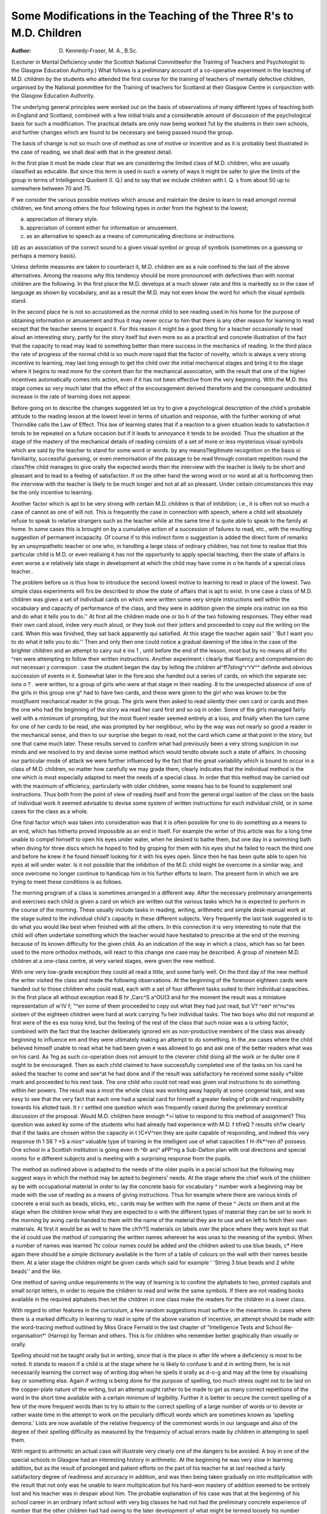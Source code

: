 Some Modifications in the Teaching of the Three R's to M.D. Children
======================================================================

:Author: D. Kennedy-Fraser, M. A., B.Sc.

(Lecturer in Mental Deficiency under the Scottish National Committeefor the Trainlng of Teachers and Psychologist to the Glasgow Education Authority.)
What follows is a preliminary account of a co-operative experiment in the
teaching of M.D. children by the students who attended the first course for the
training of teachers of mentally defective children, organised by the National
pommittee for the Training of teachers for Scotland at their Glasgow Centre
in conjunction with the Glasgow Education Authority.

The underlying general principles were worked out on the basis of observations
of many different types of teaching both in England and Scotland, combined with
a few initial trials and a considerable amount of discussion of the psychological
basis for such a modification. The practical details are only now being worked
?ut by the students in their own schools, and further changes which are found to
be necessary are being passed round the group.

The basis of change is not so much one of method as one of motive or incentive and as it is probably best illustrated in the case of reading, we shall deal
with that in the greatest detail.

In the first plae it must be made clear that we are considering the limited
class of M.D. children, who are usually classified as educable. But since this
term is used in such a variety of ways it might be safer to give the limits of the
group in terms of Intelligence Quotient (I. Q.) and to say that we include children
with I. Q. s from about 50 up to somewhere between 70 and 75.

If we consider the various possible motives which arouse and maintain the
desire to learn to read amongst normal children, we find among others the four
following types in order from the highest to the lowest;

(a) appreciation of literary style.
(b) appreciation of content either for information or amusement.
(c) as an alternative to speech as a means of communicating directions or instructions.
(d) as an association of the correct sound to a given visual symbol or group of
symbols (sometimes on a guessing or perhaps a memory basis).

Unless definite measures are taken to counteract it, M.D. children are as a
rule confined to the last of the above alternatives. Among the reasons why this
tendency should be more pronounced with defectives than with normal children
are the following. In the first place the M.D. develops at a much slower rate
and this is markedly so in the case of language as shown by vocabulary, and as a
result the M.D. may not even know the word for which the visual symbols stand.

In the second place he is not so accustomed as the normal child to see reading
used in his home for the purpose of obtaining information or amusement and thus
it may never occur to him that there is any other reason for learning to read except
that the teacher seems to expect it. For this reason it might be a good thing for
a teacher occasionally to read aloud an interesting story, partly for the story
itself but even more so as a practical and concrete illustration of the fact that the
capacity to read may lead to something better than mere success in the mechanics
of reading. In the third place the rate of progress of the normal child is so much
more rapid that the factor of novelty, which is always a very strong incentive to
learning, may last long enough to get the child over the initial mechanical stages
and bring it to the stage where it begins to read more for the content than for the
mechanical association, with the result that one of the higher incentives automatically comes into action, even if it has not been effective from the very beginning. With the M.D. this stage comes so very much later that the effect of the
encouragement derived thereform and the consequent undoubted increase in the
rate of learning does not appear.

Before going on to describe the changes suggested let us try to give a psychological description of the child's probable attitude to the reading lesson at the
lowest level in terms of situation and response, with the further working of what
Thorndike calls the Law of Effect. This law of learning states that if a reaction
to a given situation leads to satisfaction it tends to be repeated on a future occasion but if it leads to annoyance it tends to be avoided. Thus the situation at the
stage of the mastery of the mechanical details of reading consists of a set of more
or less mysterious visual symbols which are said by the teacher to stand for some
word or words. by any means?legitimate recognition on the basis oi
familiarity, successful guessing, or even memorisation of the passage to be read
through constant repetition round the class?the child manages to give orally the
expected words then the interview with the teacher is likely to be short and pleasant and to lead to a feeling of satisfaction. If on the other hand the wrong
word or no word at all is forthcoming then the interview with the teacher is
likely to be much longer and not at all so pleasant. Under ceitain circumstances this may be the only incentive to learning.

Another factor which is apt to be very strong with certain M.D. children is
that of inhibition; i.e., it is often not so much a case of cannot as one of will not.
This is frequently the case in connection with speech, where a child will absolutely refuse to speak to relative strangers such as the teacher while at the same
time it is quite able to speak to the family at home. In some cases this is brought
on by a cumulative action of a succession of failures to read, etc., with the resulting suggestion of permanent incapacity. Of course if to this indirect form o
suggestion is added the direct form of remarks by an unsympathetic teacher or
one who, in handling a large class of ordinary children, has not time to realise
that this particular child is M.D. or even realising it has not the opportunity
to apply special teaching, then the state of affairs is even worse a e
relatively late stage in development at which the child may have come in o he
hands of a special class teacher..

The problem before us is thus how to introduce the second lowest motive to
learning to read in place of the lowest. Two simple class experiments will firs
be described to show the state of affairs that is apt to exist. In one case a class
of M.D. children was given a set of individual cards on which were written some
very simple instructions well within the vocabulary and capacity of performance
of the class, and they were in addition given the simple ora instruc ion ea
this and do what it tells you to do.'' At first all the children made one or bo h
of the two following responses. They either read their own card aloud, indee
very much aloud, or they took out their jotters and proceeded to copy out the
writing on the card. When this was finished, they sat back apparently qui
satisfied. At this stage the teacher again said ' 'But I want you to do what it tells
you to do.'' Then and only then one could notice a gradual dawning of the idea
in the case of the brighter children and an attempt to cairy out e ins 1 ,
until before the end of the lesson, most but by no means all of thc ^ren were
attempting to follow their written instructions. Another experiment i
clearly that fluency and comprehension do not necessari y correspon .
case the student began the day by telling the children al^ff7sting^r^rV^^
definite and obvious succession of events in it. Somewhat later in the fore:aoo
she handed out a series of cards, on which the separate sec ions o ? .
were written, to a group of girls who were at that stage m their reading. 8
to the unexpected absence of one of the girls in this group one g^ had to have
two cards, and these were given to the girl who was known to be the mostjfluent
mechanical reader in the group. The girls were then asked to read silently their
own card or cards and then the one who had the beginning of the story wa
read her card first and so oq in order. Some of the girls managed fairly well with
a mimimum of prompting, but the most fluent reader seemed entirely at a loss,
and finally when the turn came for one of her cards to be read, she was prompted
by her neighbour, who by the way was not nearly so good a reader in the mechanical sense, and then to our surprise she began to read, not the card which came at
that point in the story, but one that came much later. These results served to
confirm what had previously been a very strong suspicion in our minds and we
resolved to try and devise some method which would tendto obviate such a state
of affairs. In choosing our particular mode of attack we were further influenced
by the fact that the great variability which is bound to occur in a class of M.D.
children, no matter how carefully we may grade them, clearly indicates that the
individual method is the one which is most especially adapted to meet the needs
of a special class. In order that this method may be carried out with the maximum of efficiency, particularly with older children, some means has to be
found to supplement oral instructions. Thus both from the point of view of
reading itself and from the general orgai isation of the class on the basis of individual work it seemed advisable to devise some system of written instructions for
each individual child, or in some cases for the class as a whole.

One final factor which was taken into consideration was that it is often possible
for one to do something as a means to an end, which has hitherto proved impossible
as an end in itself. For example the writer of this article was for a long time
unable to compel himself to open his eyes under water, when he desired to bathe
them, but one day in a swimming bath when diving for three discs which he hoped
to find by groping for them with his eyes shut he failed to reach the third one and
before he knew it he found himself looking for it with his eyes open. Since then
he has been quite able to open his eyes at will under water. Is it not possible that
the inhibition of the M.D. child might be overcome in a similar way, and once
overcome no longer continue to handicap him in his further efforts to learn.
The present form in which we are trying to meet these conditions is as follows.

The morning program of a class is sometimes arranged in a different way. After
the necessary preliminary arrangements and exercises each child is given a card
on which are written out the various tasks which he is expected to perform in the
course of the morning. These usually include tasks in reading, writing, arithmetic and simple desk-manual work at the stage suited to the individual
child's capacity in these different subjects. Very frequently the last task suggested is to do what you would like best when finished with all the others. In
this connection it is very interesting to note that the child will often undertake
something which the teacher would have hesitated to prescribe at the end of the
morning because of its known difficulty for the given child. As an indication of
the way in which a class, which has so far been used to the more orthodox methods,
will react to this change one case may be described. A group of nineteen M.D.
children at a one-class centre, at very varied stages, were given the new method.

With one very low-grade exception they could all read a little, and some fairly
well. On the third day of the new method the writer visited the class and made
the following observations. At the beginning of the forenoon eighteen cards were
handed out to those children who could read, each with a set of four different tasks
suited to their individual capacities. In the first place all without exception read
B hr ,Carc^S a^OU(3 and for the moment the result was a miniature representation of
w'iV f; "^en some of them proceeded to copy out what they had just read, but
V? ^eei^ m^nu^es sixteen of the eighteen children were hard at work carrying
?u heir individual tasks. The two boys who did not respond at first were of the
es ess noisy kind, but the feeling of the rest of the class that such noise was a
is urbing factor, combined with the fact that the teacher deliberately ignored
em as non-productive members of the class was already beginning to influence
em and they were ultimately making an attempt to do something. In the
,ew cases where the child believed himself unable to read what he had been given
e was allowed to go and ask one of the better readers what was on his card. As
?ng as such co-operation does not amount to the cleverer child doing all the work
or he duller one it ought to be encouraged. Then as each child claimed to have
successfully completed one of the tasks on his card he asked the teacher to come and
see^at he had done and if the result was satisfactory he received some easily
v*sible mark and proceeded to his next task. The one child who could not read
was given oral instructions to do something within her powers. The result was
a most the whole class was working away happily at some congenial task, and
was easy to see that the very fact that each one had a special card for himself
a greater feeling of pride and responsibility towards his alloted task. It
r r settled one question which was frequently raised during the preliminary
eoretical discussion of the proposal. Would M.D. children have enough
*>i lative to respond to this method of assignment? This question was asked
ky some of the students who had already had experience with M.D.
f tifreQ ? results sh?w clearly that if the tasks are chosen within the capacity
in t )C*V^ren they are quite capable of responding, and indeed this very response
th 1 S6 ? *S a nios^ valuable type of training in the intelligent use of what capacities
f H-ifk*^ren d? possess. One school in a Scottish institution is going even
th ^6r an(^ aPP^ng a Sub-Dalton plan with oral directions and special rooms for
e different subjects and is meeting with a surprising response from the pupils.

The method as outlined above is adapted to the needs of the older pupils in a
pecial school but the following may suggest ways in which the method may be
apted to beginners' needs. At the stage where the chief work of the children
ay be with occupational material in order to lay the concrete basis for vocabulary
^ number work a beginning may be made with the use of reading as a means of
giving instructions. Thus for example where there are various kinds of concrete
a erial such as beads, sticks, etc., cards may be written with the name of these
^ Jects on them and at the stage when the children know what they are expected to
o with the different types of material they can be set to work in the morning by
aving cards handed to them with the name of the material they are to use and
en left to fetch their own materials. At first it would be as well to have the
ch?r?S materiaIs on labels over the place where they were kept so that the
id could use the method of comparing the written names wherever he was unas to the meaning of the symbol. When a number of names was learned
?tc colour names could be added and the children asked to use blue beads,
c* Here again there should be a simple dictionary available in the form of a
table of colours on the wall with their names beside them. At a later stage the
children might be given cards which said for example ' 'String 3 blue beads and 2
white beads'' and the like.

One method of saving undue requirements in the way of learning is to confine
the alphabets to two, printed capitals and small script letters, in order to require
the children to read and write the same symbols. If there are not reading books
available in the required alphabets then let the children in one class make the
readers for the children in a lower class.

With regard to other features in the curriculum, a few random suggestions
must suffice in the meantime. In cases where there is a marked difficulty in
learning to read in spite of the above variation of incentive, an attempt should be
made with the word-tracing method outlined by Miss Grace Fernald in the last
chapter of "Intelligence Tests and School Re-organisation*' (Harrop) by Terman
and others. This is for children who remember better graphically than visually
or orally.

Spelling should not be taught orally but in writing, since that is the place in
after life where a deficiency is most to be noted. It stands to reason if a child is at
the stage where he is likely to confuse b and d in writing them, he is not necessarily
learning the correct way of writing dog when he spells it orally as d-o-g and may all
the time by visualising bay or something else. Again if writing is being done
for the purpose of spelling, too much stress ought not to be laid on the copper-plate
nature of the writing, but an attempt ought rather to be made to get as many
correct repetitions of the word in the short time available with a certain minimum
of legibility. Further it is better to secure the correct spelling of a few of the
more frequent words than to try to attain to the correct spelling of a large number
of words or to devote or rather waste time in the attempt to work on the peculiarly
difficult words which are sometimes known as 'spelling demons.' Lists are now
available of the relative frequency of the commonest words in our language and
also of the degree of their spelling difficulty as measured by the frequency of actual
errors made by children in attempting to spell them.

With regard to arithmetic an actual case will illustrate very clearly one of the
dangers to be avoided. A boy in one of the special schools in Glasgow had an
interesting history in arithmetic. At the beginning he was very slow in learning
addition, but as the result of prolonged and patient efforts on the part of his
teacher he at last reached a fairly satisfactory degree of readiness and accuracy in
addition, and was then being taken gradually on into multiplication with the
result that not only was he unable to learn multiplication but his hard-won
mastery of addition seemed to be entirely lost and his teacher was in despair about
him. The probable explanation of his case was that at the beginning of his school
career in an ordinary infant school with very big classes he had not had the preliminary concrete experience of number that the other children had had owing to
the later development of what might be termed loosely his number sense, and that
he had been forced to build up a system of addition on an insufficient basis of
number knowledge and had resorted to memory to replace understanding, with
the result that after a time he found that the answer 10 to the question 0 and 4 was
considered satisfactory and met with approval. Thus it tended to become stamped
in as the correct response to that situation without a real appreciation of the
reason. Then suddenly a tragic day dawned when the answer was no longer
inevitably 10, but sometimes for no conceivable reason became 24, and the bottom
went out of this boy's arithmetical universe and he became completely at a loss.
It is becoming increasingly clearer that number is not purely a matter of training
but that we have to wait for a stage in the development or ripening of the child s
mind where he is prepared to appreciate number and that formal training in
addition, etc., before that stage is reached is worse than useless. It is probable
that the slowness in general mental development of the M.D. brings with it a
corresponding slowness in the specific number development, although this will
require to be made the subject of special investigation before any final conclusions
are laid down regarding it.

Finally it is to be hoped that it is clearly understood that the foregoing is
merely a preliminary survey of the work of a group interested in the best ways o
teaching the M.D. and that suggestions for its further modification will be welcomed from those who are in a position to give it a really practical trial.
